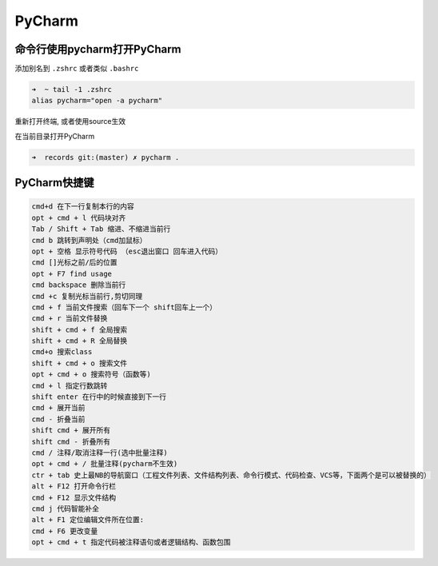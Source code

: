 PyCharm
=======

命令行使用pycharm打开PyCharm
----------------------------

添加别名到 ``.zshrc`` 或者类似 ``.bashrc``

.. code:: shell

    ➜  ~ tail -1 .zshrc
    alias pycharm="open -a pycharm"

重新打开终端, 或者使用source生效

在当前目录打开PyCharm

.. code:: shell

    ➜  records git:(master) ✗ pycharm .

PyCharm快捷键
-------------

.. code:: shell

    cmd+d 在下一行复制本行的内容
    opt + cmd + l 代码块对齐
    Tab / Shift + Tab 缩进、不缩进当前行
    cmd b 跳转到声明处（cmd加鼠标）
    opt + 空格 显示符号代码 （esc退出窗口 回车进入代码）
    cmd []光标之前/后的位置
    opt + F7 find usage
    cmd backspace 删除当前行
    cmd +c 复制光标当前行,剪切同理
    cmd + f 当前文件搜索（回车下一个 shift回车上一个）
    cmd + r 当前文件替换
    shift + cmd + f 全局搜索
    shift + cmd + R 全局替换
    cmd+o 搜索class
    shift + cmd + o 搜索文件
    opt + cmd + o 搜索符号（函数等)
    cmd + l 指定行数跳转
    shift enter 在行中的时候直接到下一行
    cmd + 展开当前
    cmd - 折叠当前
    shift cmd + 展开所有
    shift cmd - 折叠所有
    cmd / 注释/取消注释一行(选中批量注释)
    opt + cmd + / 批量注释(pycharm不生效)
    ctr + tab 史上最NB的导航窗口（工程文件列表、文件结构列表、命令行模式、代码检查、VCS等，下面两个是可以被替换的）
    alt + F12 打开命令行栏
    cmd + F12 显示文件结构
    cmd j 代码智能补全
    alt + F1 定位编辑文件所在位置:
    cmd + F6 更改变量
    opt + cmd + t 指定代码被注释语句或者逻辑结构、函数包围
